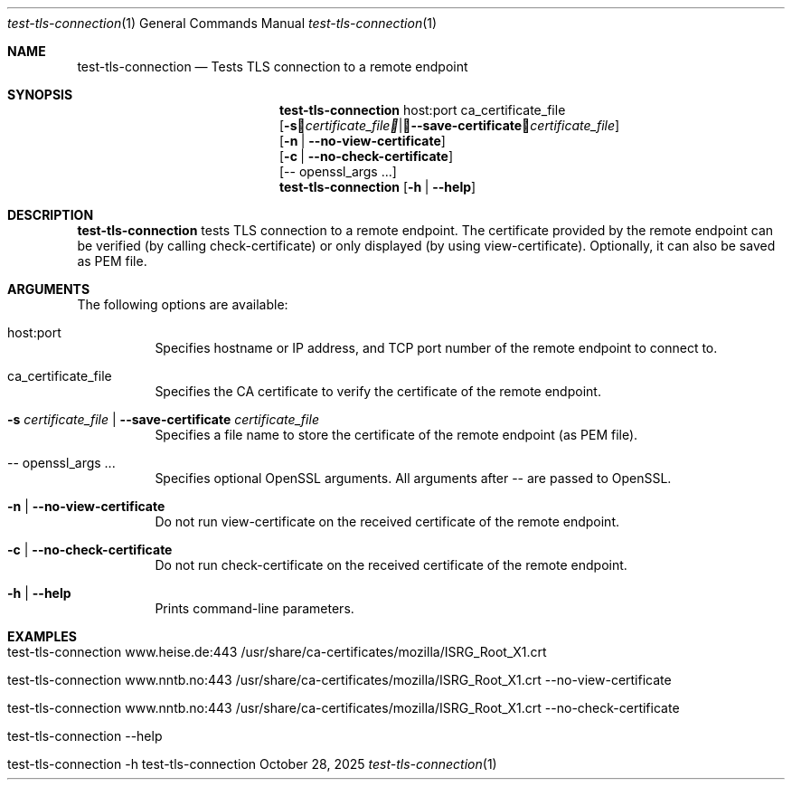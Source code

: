 .\" ==========================================================================
.\"         ____            _                     _____           _
.\"        / ___| _   _ ___| |_ ___ _ __ ___     |_   _|__   ___ | |___
.\"        \___ \| | | / __| __/ _ \ '_ ` _ \ _____| |/ _ \ / _ \| / __|
.\"         ___) | |_| \__ \ ||  __/ | | | | |_____| | (_) | (_) | \__ \
.\"        |____/ \__, |___/\__\___|_| |_| |_|     |_|\___/ \___/|_|___/
.\"               |___/
.\"                             --- System-Tools ---
.\"                  https://www.nntb.no/~dreibh/system-tools/
.\" ==========================================================================
.\"
.\" TLS Connection Tester
.\" Copyright (C) 2015-2025 by Thomas Dreibholz
.\"
.\" This program is free software: you can redistribute it and/or modify
.\" it under the terms of the GNU General Public License as published by
.\" the Free Software Foundation, either version 3 of the License, or
.\" (at your option) any later version.
.\"
.\" This program is distributed in the hope that it will be useful,
.\" but WITHOUT ANY WARRANTY; without even the implied warranty of
.\" MERCHANTABILITY or FITNESS FOR A PARTICULAR PURPOSE.  See the
.\" GNU General Public License for more details.
.\"
.\" You should have received a copy of the GNU General Public License
.\" along with this program.  If not, see <http://www.gnu.org/licenses/>.
.\"
.\" Contact: thomas.dreibholz@gmail.com
.\"
.\" ###### Setup ############################################################
.Dd October 28, 2025
.Dt test-tls-connection 1
.Os test-tls-connection
.\" ###### Name #############################################################
.Sh NAME
.Nm test-tls-connection
.Nd Tests TLS connection to a remote endpoint
.\" ###### Synopsis #########################################################
.\" Manpage syntax help:
.\" https://forums.freebsd.org/threads/howto-create-a-manpage-from-scratch.13200/
.Sh SYNOPSIS
.Nm test-tls-connection
host:port ca_certificate_file
.br
.Op Fl s Ar certificate_file | Fl Fl save-certificate Ar certificate_file
.br
.Op Fl n | Fl Fl no-view-certificate
.br
.Op Fl c | Fl Fl no-check-certificate
.br
.Op \-\- openssl_args ...
.Nm test-tls-connection
.Op Fl h | Fl Fl help
.\" ###### Description ######################################################
.Sh DESCRIPTION
.Nm test-tls-connection
tests TLS connection to a remote endpoint. The certificate provided by the remote endpoint
can be verified (by calling check-certificate) or only displayed (by using view-certificate). Optionally, it can also be saved as PEM file.
.Pp
.\" ###### Arguments ########################################################
.Sh ARGUMENTS
The following options are available:
.Bl -tag -width indent
.It host:port
Specifies hostname or IP address, and TCP port number of the remote endpoint to connect to.
.It ca_certificate_file
Specifies the CA certificate to verify the certificate of the remote endpoint.
.It Fl s Ar certificate_file | Fl Fl save-certificate Ar certificate_file
Specifies a file name to store the certificate of the remote endpoint (as PEM file).
.It \-\- openssl_args ...
Specifies optional OpenSSL arguments. All arguments after \-\- are passed to OpenSSL.
.It Fl n | Fl Fl no-view-certificate
Do not run view-certificate on the received certificate of the remote endpoint.
.It Fl c | Fl Fl no-check-certificate
Do not run check-certificate on the received certificate of the remote endpoint.
.It Fl h | Fl Fl help
Prints command-line parameters.
.El
.\" ###### Examples #########################################################
.Sh EXAMPLES
.Bl -tag -width indent
.It test-tls-connection www.heise.de:443 /usr/share/ca-certificates/mozilla/ISRG_Root_X1.crt
.It test-tls-connection www.nntb.no:443 /usr/share/ca-certificates/mozilla/ISRG_Root_X1.crt --no-view-certificate
.It test-tls-connection www.nntb.no:443 /usr/share/ca-certificates/mozilla/ISRG_Root_X1.crt --no-check-certificate
.It test-tls-connection --help
.It test-tls-connection -h
.El
